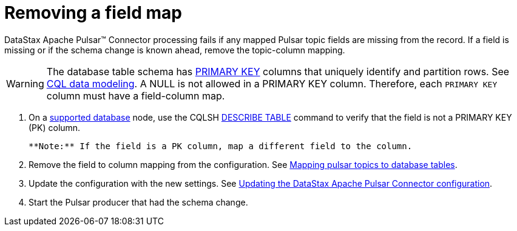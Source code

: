 [#_removing_a_field_map_pulsarremovefield_task]
= Removing a field map
:imagesdir: _images

DataStax Apache Pulsar™ Connector processing fails if any mapped Pulsar topic fields are missing from the record.
If a field is missing or if the schema change is known ahead, remove the topic-column mapping.

WARNING: The database table schema has xref:../../glossary/gloss_primary_key.adoc[PRIMARY KEY] columns that uniquely identify and partition rows.
See link:/en/dse/6.8/cql/cql/ddl/dataModelingCQLTOC.html[CQL data modeling].
A NULL is not allowed in a PRIMARY KEY column.
Therefore, each `PRIMARY KEY` column must have a field-column map.

. On a link:../pulsarIntro.md#pulsarIntroduction[supported database] node, use the CQLSH link:/en/dse/6.7/cql/cql/cql_reference/cqlsh_commands/cqlshDescribeTable.html[DESCRIBE TABLE] command to verify that the field is not a PRIMARY KEY (PK) column.

 **Note:** If the field is a PK column, map a different field to the column.

. Remove the field to column mapping from the configuration.
See xref:../pulsarMapTopicTable.adoc[Mapping pulsar topics to database tables].
. Update the configuration with the new settings.
See xref:pulsarUpdateConfig.adoc[Updating the DataStax Apache Pulsar Connector configuration].
. Start the Pulsar producer that had the schema change.
